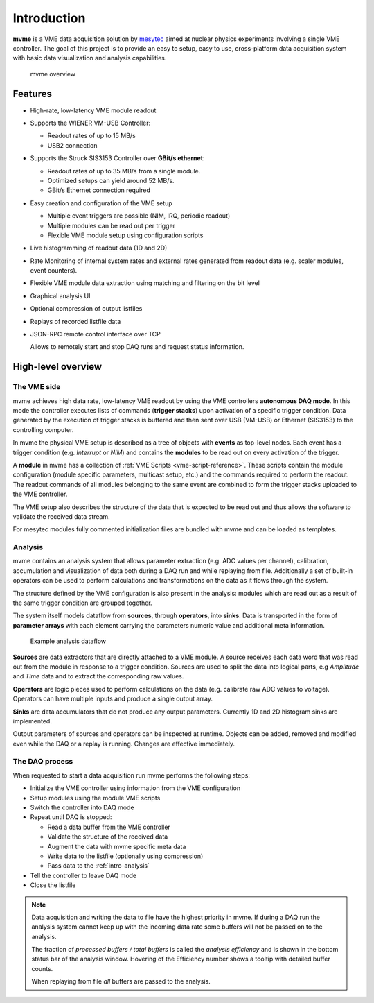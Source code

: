 ##################################################
Introduction
##################################################
**mvme** is a VME data acquisition solution by `mesytec`_ aimed at nuclear
physics experiments involving a single VME controller. The goal of this project
is to provide an easy to setup, easy to use, cross-platform data acquisition
system with basic data visualization and analysis capabilities.

.. _mesytec: http://mesytec.com/

.. figure:: images/mvme_architecure.png

   mvme overview

==================================================
Features
==================================================

* High-rate, low-latency VME module readout
* Supports the WIENER VM-USB Controller:

  * Readout rates of up to 15 MB/s
  * USB2 connection

* Supports the Struck SIS3153 Controller over **GBit/s ethernet**:

  * Readout rates of up to 35 MB/s from a single module.
  * Optimized setups can yield around 52 MB/s.
  * GBit/s Ethernet connection required

* Easy creation and configuration of the VME setup

  * Multiple event triggers are possible (NIM, IRQ, periodic readout)
  * Multiple modules can be read out per trigger
  * Flexible VME module setup using configuration scripts

* Live histogramming of readout data (1D and 2D)
* Rate Monitoring of internal system rates and external rates generated from
  readout data (e.g. scaler modules, event counters).
* Flexible VME module data extraction using matching and filtering on the bit level
* Graphical analysis UI
* Optional compression of output listfiles
* Replays of recorded listfile data
* JSON-RPC remote control interface over TCP

  Allows to remotely start and stop DAQ runs and request status information.

==================================================
High-level overview
==================================================

.. _intro-vme:

The VME side
--------------------------------------------------
mvme achieves high data rate, low-latency VME readout by using the VME
controllers **autonomous DAQ mode**. In this mode the controller executes lists
of commands (**trigger stacks**) upon activation of a specific trigger
condition. Data generated by the execution of trigger stacks is buffered and
then sent over USB (VM-USB) or Ethernet (SIS3153) to the controlling computer.

In mvme the physical VME setup is described as a tree of objects with
**events** as top-level nodes. Each event has a trigger condition (e.g.
*Interrupt* or *NIM*) and contains the **modules** to be read out on every
activation of the trigger.

A **module** in mvme has a collection of :ref:`VME Scripts
<vme-script-reference>`. These scripts contain the module configuration (module
specific parameters, multicast setup, etc.) and the commands required to
perform the readout. The readout commands of all modules belonging to the same
event are combined to form the trigger stacks uploaded to the VME controller.

.. autofigure:: images/vme_two_modules_expanded.png
   :scale-latex: 60%

   VME setup with one event containing two modules

The VME setup also describes the structure of the data that is expected to be
read out and thus allows the software to validate the received data stream.

For mesytec modules fully commented initialization files are bundled with mvme
and can be loaded as templates.

.. _intro-analysis:

Analysis
--------------------------------------------------
mvme contains an analysis system that allows parameter extraction (e.g. ADC
values per channel), calibration, accumulation and visualization of data both
during a DAQ run and while replaying from file. Additionally a set of built-in
operators can be used to perform calculations and transformations on the data
as it flows through the system.

.. autofigure:: images/intro_analysis_default_filters_highlights.png
   :scale-latex: 60%

   Analysis UI with MDPP-16 default objects

The structure defined by the VME configuration is also present in the analysis:
modules which are read out as a result of the same trigger condition are
grouped together.

The system itself models dataflow from **sources**, through **operators**, into
**sinks**. Data is transported in the form of **parameter arrays** with each
element carrying the parameters numeric value and additional meta information.

.. figure:: images/analysis_flowchart.png

   Example analysis dataflow

**Sources** are data extractors that are directly attached to a VME module. A
source receives each data word that was read out from the module in response to
a trigger condition. Sources are used to split the data into logical parts, e.g
*Amplitude* and *Time* data and to extract the corresponding raw values.

**Operators** are logic pieces used to perform calculations on the data (e.g.
calibrate raw ADC values to voltage). Operators can have multiple inputs and
produce a single output array.

**Sinks** are data accumulators that do not produce any output parameters.
Currently 1D and 2D histogram sinks are implemented.

Output parameters of sources and operators can be inspected at runtime.
Objects can be added, removed and modified even while the DAQ or a replay is
running. Changes are effective immediately.

.. _intro-daq:

The DAQ process
--------------------------------------------------
When requested to start a data acquisition run mvme performs the following
steps:

* Initialize the VME controller using information from the VME configuration
* Setup modules using the module VME scripts
* Switch the controller into DAQ mode
* Repeat until DAQ is stopped:

  * Read a data buffer from the VME controller
  * Validate the structure of the received data
  * Augment the data with mvme specific meta data
  * Write data to the listfile (optionally using compression)
  * Pass data to the :ref:`intro-analysis`

* Tell the controller to leave DAQ mode
* Close the listfile


.. note::
  Data acquisition and writing the data to file have the highest priority in
  mvme. If during a DAQ run the analysis system cannot keep up with the
  incoming data rate some buffers will not be passed on to the analysis.

  The fraction of *processed buffers / total buffers* is called the *analysis
  efficiency* and is shown in the bottom status bar of the analysis window.
  Hovering of the Efficiency number shows a tooltip with detailed buffer
  counts.

  When replaying from file *all* buffers are passed to the analysis.
